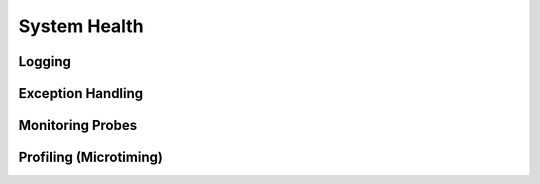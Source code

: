 System Health
=============

Logging
-------

Exception Handling
------------------

Monitoring Probes
-----------------

Profiling (Microtiming)
-----------------------




